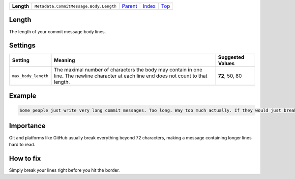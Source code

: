 +------------+----------------------------------------+------------------------------------------+-------------------------------+------------+
| **Length** | ``Metadata.CommitMessage.Body.Length`` | `Parent <Metadata/CommitMessage/Body>`_  | `Index </coala/aspect-docs>`_ | `Top <#>`_ |
+------------+----------------------------------------+------------------------------------------+-------------------------------+------------+

Length
======
The length of your commit message body lines.

Settings
========

+--------------------+-----------------------------------------------------------+-----------------------------------------------------------+
| Setting            |  Meaning                                                  |  Suggested Values                                         |
+====================+===========================================================+===========================================================+
|                    |                                                           |                                                           |
|``max_body_length`` | The maximal number of characters the body may contain in  | **72**, 50, 80                                            |
|                    | one line. The newline character at each line end does not |                                                           |
|                    | count to that length.                                     |                                                           |
|                    |                                                           |                                                           |
+--------------------+-----------------------------------------------------------+-----------------------------------------------------------+
Example
=======

.. code-block:: English

    Some people just write very long commit messages. Too long. Way too much actually. If they would just break their lines!


Importance
==========

Git and platforms like GitHub usually break everything beyond 72
characters, making a message containing longer lines hard to read.

How to fix
==========

Simply break your lines right before you hit the border.

